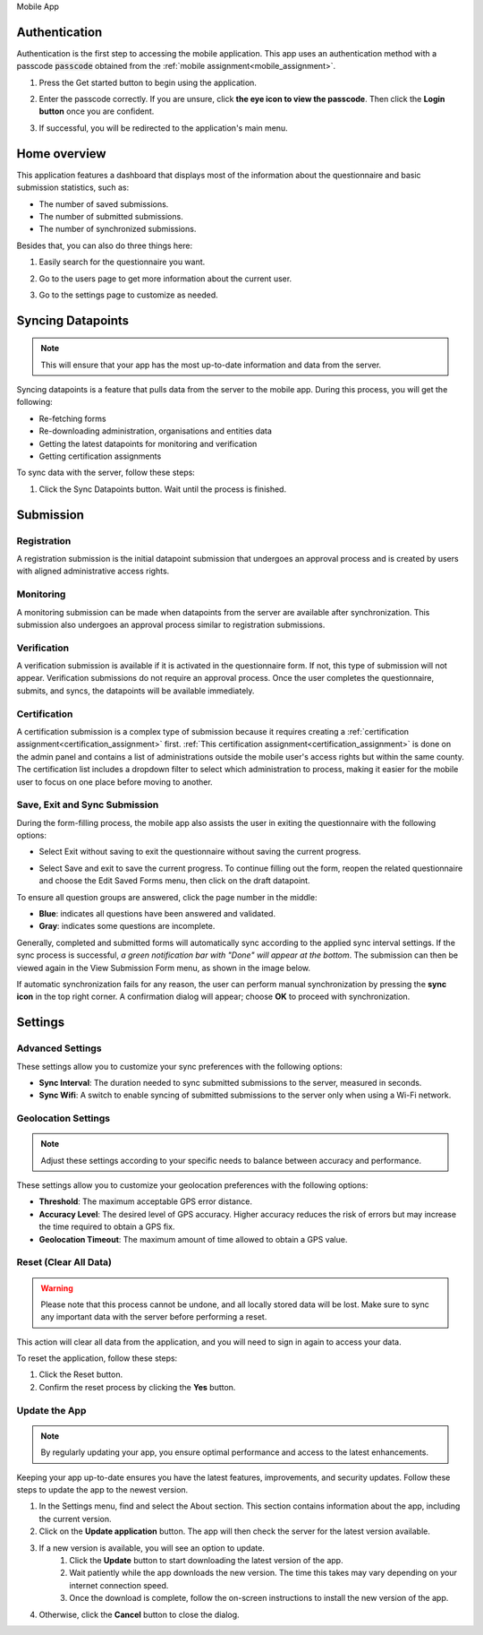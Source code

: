 .. raw:: html

    <style>
      .bolditalic {font-style: italic; font-weight: 700;}
      .heading {font-size: 34px; font-weight: 700;}
    </style>

.. role:: heading

:heading:`Mobile App`

.. role:: bolditalic
  :class: bolditalic



.. _mobileauth:

Authentication
--------------

Authentication is the first step to accessing the mobile application. This app uses an authentication method with a passcode :code:`passcode` obtained from the :ref:`mobile assignment<mobile_assignment>`.

1. Press the :bolditalic:`Get started` button to begin using the application.

.. image:: ../assests/mobile-auth-1.png
    :alt: Mobile auth step-1
    :width: 50%

2. Enter the passcode correctly. If you are unsure, click **the eye icon to view the passcode**. Then click the **Login button** once you are confident.

.. image:: ../assests/mobile-auth-2.png
    :alt: Mobile auth step-2
    :width: 50%

3. If successful, you will be redirected to the application's main menu.

.. image:: ../assests/mobile-homepage.png
    :alt: Mobile homepage
    :width: 50%

.. _mobile_dashboard:

Home overview
-------------

This application features a dashboard that displays most of the information about the questionnaire and basic submission statistics, such as:

* The number of saved submissions.
* The number of submitted submissions.
* The number of synchronized submissions.

Besides that, you can also do three things here:

1. Easily search for the questionnaire you want.

.. image:: ../assests/mobile-home-search.png
    :alt: Mobile search forms
    :width: 100%

2. Go to the users page to get more information about the current user.

.. image:: ../assests/mobile-home-users.png
    :alt: Mobile go to users list
    :width: 100%

3. Go to the settings page to customize as needed.

.. image:: ../assests/mobile-home-settings.png
    :alt: Mobile go to settings
    :width: 100%


Syncing Datapoints
------------------

.. note::
    This will ensure that your app has the most up-to-date information and data from the server.

Syncing datapoints is a feature that pulls data from the server to the mobile app. During this process, you will get the following:

* Re-fetching forms
* Re-downloading administration, organisations and entities data
* Getting the latest datapoints for monitoring and verification
* Getting certification assignments

To sync data with the server, follow these steps:

1. Click the :bolditalic:`Sync Datapoints` button. Wait until the process is finished.

.. image:: ../assests/mobile-sync.png
    :alt: Mobile sync datapoints
    :width: 100%



Submission
----------

============
Registration
============

A registration submission is the initial datapoint submission that undergoes an approval process and is created by users with aligned administrative access rights.


.. image:: ../assests/mobile-registration.png
    :alt: Mobile 
    :width: 100%


==========
Monitoring
==========

A monitoring submission can be made when datapoints from the server are available after synchronization. This submission also undergoes an approval process similar to registration submissions.

.. image:: ../assests/mobile-monitoring.png
    :alt: Mobile 
    :width: 100%

============
Verification
============

A verification submission is available if it is activated in the questionnaire form. If not, this type of submission will not appear. Verification submissions do not require an approval process. Once the user completes the questionnaire, submits, and syncs, the datapoints will be available immediately.


.. image:: ../assests/mobile-verification.png
    :alt: Mobile 
    :width: 100%

=============
Certification
=============

A certification submission is a complex type of submission because it requires creating a :ref:`certification assignment<certification_assignment>` first.
:ref:`This certification assignment<certification_assignment>` is done on the admin panel and contains a list of administrations outside the mobile user's access rights but within the same county.
The certification list includes a dropdown filter to select which administration to process, making it easier for the mobile user to focus on one place before moving to another.


.. image:: ../assests/mobile-certification.png
    :alt: Mobile 
    :width: 100%


==============================
Save, Exit and Sync Submission
==============================

During the form-filling process, the mobile app also assists the user in exiting the questionnaire with the following options:


* Select :bolditalic:`Exit without saving` to exit the questionnaire without saving the current progress.

.. image:: ../assests/mobile-exit.png
    :alt: Mobile
    :width: 100%


* Select :bolditalic:`Save and exit` to save the current progress. To continue filling out the form, reopen the related questionnaire and choose the :bolditalic:`Edit Saved Forms` menu, then click on the draft datapoint.

.. image:: ../assests/mobile-exit-save.png
    :alt: Mobile
    :width: 100%

To ensure all question groups are answered, click the page number in the middle:


* **Blue**: indicates all questions have been answered and validated.
* **Gray**: indicates some questions are incomplete.

.. image:: ../assests/mobile-submit-1.png
    :alt: Mobile
    :width: 100%

Generally, completed and submitted forms will automatically sync according to the applied sync interval settings. 
If the sync process is successful, *a green notification bar with "Done" will appear at the bottom*. The submission can then be viewed again in the :bolditalic:`View Submission Form` menu, as shown in the image below.

.. image:: ../assests/mobile-submit-2.png
    :alt: Mobile
    :width: 100%

If automatic synchronization fails for any reason, the user can perform manual synchronization by pressing the **sync icon** in the top right corner. A confirmation dialog will appear; choose **OK** to proceed with synchronization.

.. image:: ../assests/mobile-submit-3-manual.png
    :alt: Mobile
    :width: 100%


Settings
--------



=================
Advanced Settings
=================

These settings allow you to customize your sync preferences with the following options:

* **Sync Interval**: The duration needed to sync submitted submissions to the server, measured in seconds.
* **Sync Wifi**: A switch to enable syncing of submitted submissions to the server only when using a Wi-Fi network.

.. image:: ../assests/mobile-settings-1.png
    :alt: Mobile advanced settings
    :width: 100%

====================
Geolocation Settings
====================

.. note::
    Adjust these settings according to your specific needs to balance between accuracy and performance.


These settings allow you to customize your geolocation preferences with the following options:

* **Threshold**: The maximum acceptable GPS error distance.
* **Accuracy Level**: The desired level of GPS accuracy. Higher accuracy reduces the risk of errors but may increase the time required to obtain a GPS fix.
* **Geolocation Timeout**: The maximum amount of time allowed to obtain a GPS value.


.. image:: ../assests/mobile-settings-2.png
    :alt: Mobile geolocation settings
    :width: 100%


======================
Reset (Clear All Data)
======================

.. warning::
    Please note that this process cannot be undone, and all locally stored data will be lost. Make sure to sync any important data with the server before performing a reset.


This action will clear all data from the application, and you will need to sign in again to access your data.

To reset the application, follow these steps:

1. Click the :bolditalic:`Reset` button.
2. Confirm the reset process by clicking the **Yes** button.

.. image:: ../assests/mobile-logout.png
    :alt: Mobile geolocation settings
    :width: 100%


==============
Update the App
==============

.. note::
    By regularly updating your app, you ensure optimal performance and access to the latest enhancements.

Keeping your app up-to-date ensures you have the latest features, improvements, and security updates. Follow these steps to update the app to the newest version.

#. In the Settings menu, find and select the About section. This section contains information about the app, including the current version.
#. Click on the **Update application** button. The app will then check the server for the latest version available.
#. If a new version is available, you will see an option to update.
    #. Click the **Update** button to start downloading the latest version of the app.
    #. Wait patiently while the app downloads the new version. The time this takes may vary depending on your internet connection speed.
    #. Once the download is complete, follow the on-screen instructions to install the new version of the app.
#. Otherwise, click the **Cancel** button to close the dialog.

.. image:: ../assests/mobile-update-version.png
    :alt: Mobile update version
    :width: 100%
